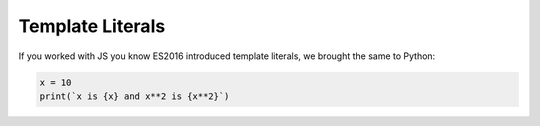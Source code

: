 Template Literals
=================

If you worked with JS you know ES2016 introduced template literals, we brought
the same to Python:

.. code-block:: js

  x = 10
  print(`x is {x} and x**2 is {x**2}`)
